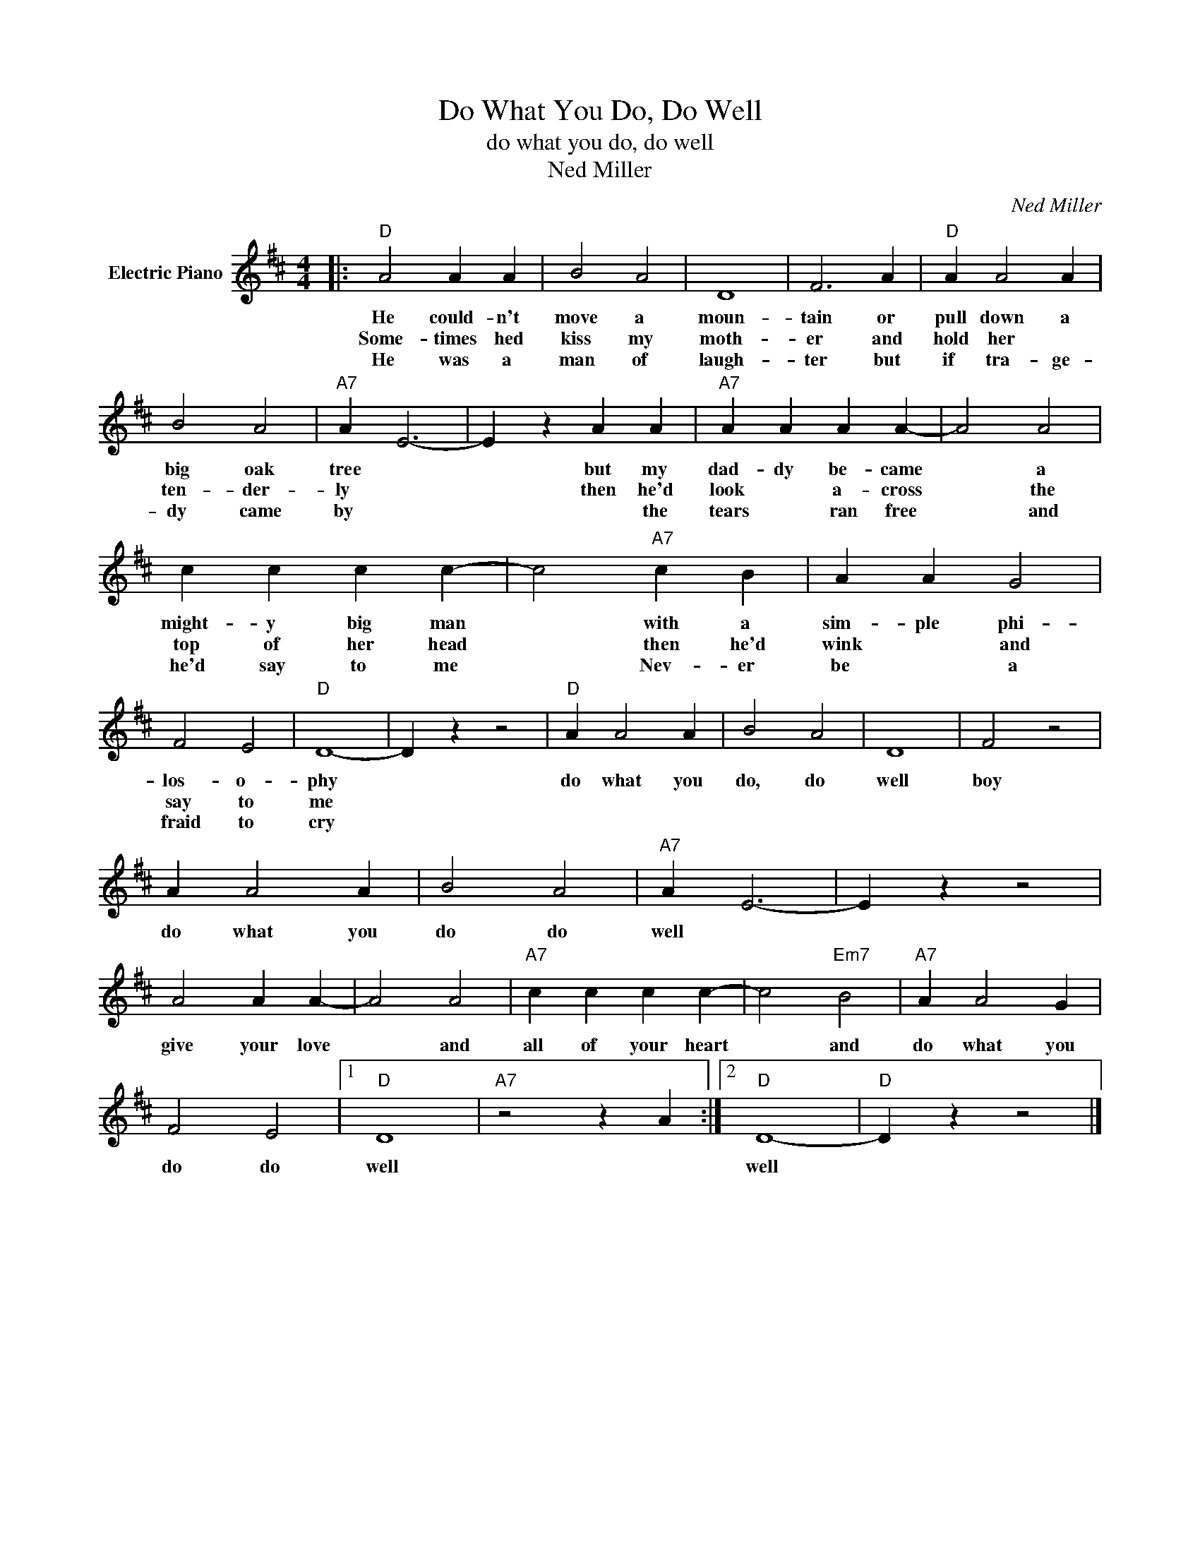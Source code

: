 X:1
T:Do What You Do, Do Well
T:do what you do, do well
T:Ned Miller
C:Ned Miller
Z:All Rights Reserved
L:1/4
M:4/4
K:D
V:1 treble nm="Electric Piano"
%%MIDI program 4
V:1
|:"D" A2 A A | B2 A2 | D4 | F3 A |"D" A A2 A | B2 A2 |"A7" A E3- | E z A A |"A7" A A A A- | A2 A2 | %10
w: He could- n't|move a|moun-|tain or|pull down a|big oak|tree *|* but my|dad- dy be- came|* a|
w: Some- times hed|kiss my|moth-|er and|hold her *|ten- der-|ly *|* then he'd|look * a- cross|* the|
w: He was a|man of|laugh-|ter but|if tra- ge-|dy came|by *|* * the|tears * ran free|* and|
 c c c c- | c2"A7" c B | A A G2 | F2 E2 |"D" D4- | D z z2 |"D" A A2 A | B2 A2 | D4 | F2 z2 | %20
w: might- y big man|* with a|sim- ple phi-|los- o-|phy||do what you|do, do|well|boy|
w: top of her head|* then he'd|wink * and|say to|me||||||
w: he'd say to me|* Nev- er|be * a|fraid to|cry||||||
 A A2 A | B2 A2 |"A7" A E3- | E z z2 | A2 A A- | A2 A2 |"A7" c c c c- | c2"Em7" B2 |"A7" A A2 G | %29
w: do what you|do do|well *||give your love|* and|all of your heart|* and|do what you|
w: |||||||||
w: |||||||||
 F2 E2 |1"D" D4 |"A7" z2 z A :|2"D" D4- |"D" D z z2 |] %34
w: do do|well||well||
w: |||||
w: |||||

